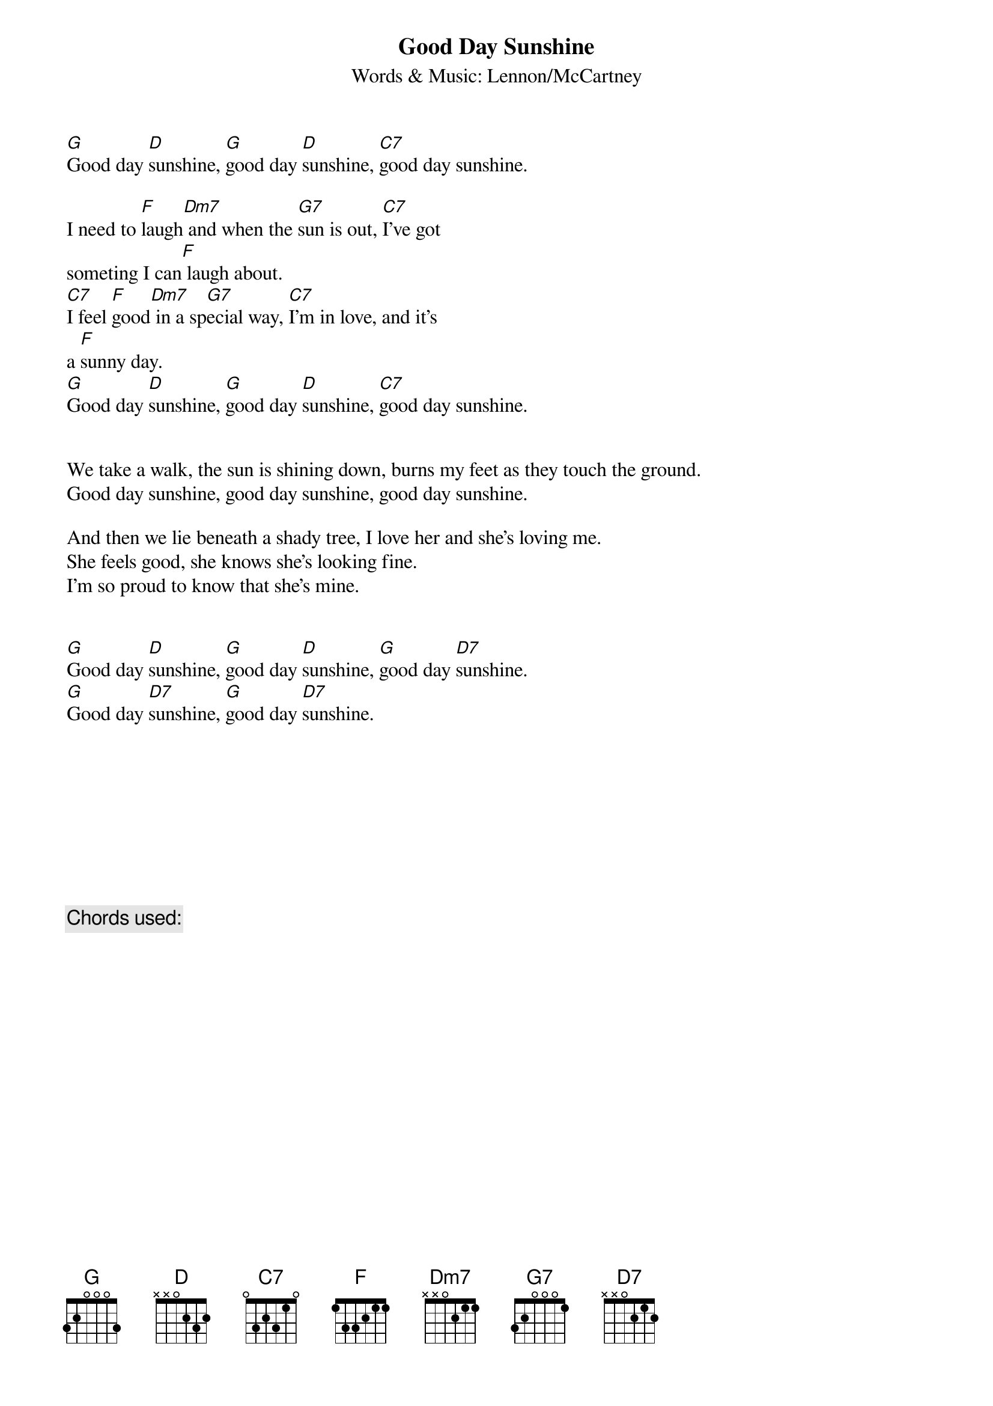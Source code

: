 {title:Good Day Sunshine}
{subtitle:Words & Music: Lennon/McCartney}

[G]Good day [D]sunshine, [G]good day [D]sunshine, [C7]good day sunshine.

I need to [F]laugh[Dm7] and when the [G7]sun is out, [C7]I've got
someting I can[F] laugh about.
[C7]I feel [F]good[Dm7] in a sp[G7]ecial way, [C7]I'm in love, and it's
a [F]sunny day.
[G]Good day [D]sunshine, [G]good day [D]sunshine, [C7]good day sunshine.


We take a walk, the sun is shining down, burns my feet as they touch the ground.
Good day sunshine, good day sunshine, good day sunshine.

And then we lie beneath a shady tree, I love her and she's loving me.
She feels good, she knows she's looking fine.
I'm so proud to know that she's mine.


[G]Good day [D]sunshine, [G]good day [D]sunshine, [G]good day [D7]sunshine.
[G]Good day [D7]sunshine, [G]good day [D7]sunshine.









{c:Chords used:}
